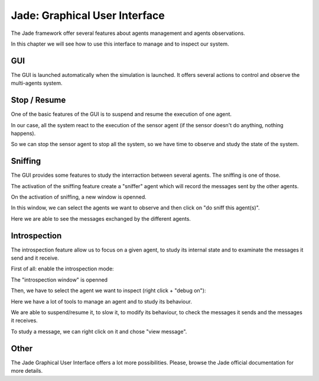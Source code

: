 Jade: Graphical User Interface
==============================

The Jade framework offer several features about agents management and
agents observations.

In this chapter we will see how to use this interface to manage and to
inspect our system.

GUI
---

The GUI is launched automatically when the simulation is launched.
It offers several actions to control and observe the multi-agents
system.

.. image:: _static/gui.png

Stop / Resume
-------------

One of the basic features of the GUI is to suspend and resume the
execution of one agent.

In our case, all the system react to the execution of the sensor agent
(if the sensor doesn't do anything, nothing happens).

So we can stop the sensor agent to stop all the system, so we have
time to observe and study the state of the system.

.. image:: _static/gui_stop_resume.png

Sniffing
--------

The GUI provides some features to study the interraction between
several agents.
The sniffing is one of those.

.. image:: _static/gui_sniffing.png

The activation of the sniffing feature create a "sniffer" agent which
will record the messages sent by the other agents.

On the activation of sniffing, a new window is openned.

.. image:: _static/gui_sniffing_new.png

In this window, we can select the agents we want to observe and then
click on "do sniff this agent(s)".

.. image:: _static/gui_sniffing_sniff.png

Here we are able to see the messages exchanged by the different agents.

.. image:: _static/gui_sniffing_exchange.png

Introspection
-------------

The introspection feature allow us to focus on a given agent, to study its internal state and to examinate the messages it send and it receive.

First of all: enable the introspection mode:

.. image:: _static/gui_introspection.png

The "introspection window" is openned

.. image:: _static/gui_introspection_window.png

Then, we have to select the agent we want to inspect (right click + "debug on"):

.. image:: _static/gui_introspection_introspect.png

Here we have a lot of tools to manage an agent and to study its
behaviour.

We are able to suspend/resume it, to slow it, to modify its behaviour,
to check the messages it sends and the messages it receives.

To study a message, we can right click on it and chose "view message".

.. image:: _static/gui_introspection_message.png

Other
-----

The Jade Graphical User Interface offers a lot more possibilities.
Please, browse the Jade official documentation for more details. 
